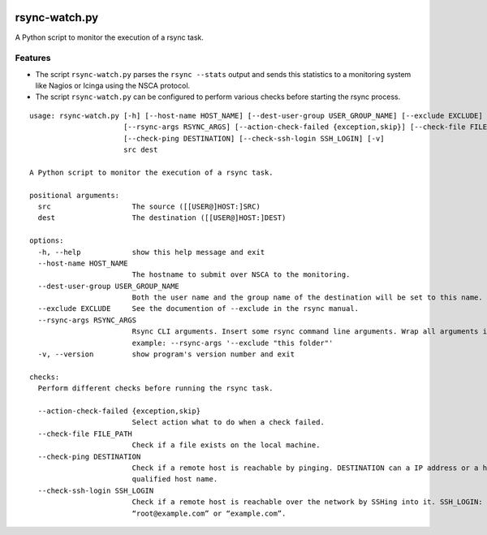 .. image:: http://img.shields.io/pypi/v/rsync-watch.svg
    :target: https://pypi.org/project/rsync-watch
    :alt: This package on the Python Package Index

.. image:: https://github.com/Josef-Friedrich/rsync-watch/actions/workflows/tests.yml/badge.svg
    :target: https://github.com/Josef-Friedrich/rsync-watch/actions/workflows/tests.yml
    :alt: Tests

.. image:: https://readthedocs.org/projects/rsync-watch/badge/?version=latest
    :target: https://rsync-watch.readthedocs.io/en/latest/?badge=latest
    :alt: Documentation Status

rsync-watch.py
==============

A Python script to monitor the execution of a rsync task.

Features
--------

-  The script ``rsync-watch.py`` parses the ``rsync --stats`` output and
   sends this statistics to a monitoring system like Nagios or Icinga
   using the NSCA protocol.

-  The script ``rsync-watch.py`` can be configured to perform various
   checks before starting the rsync process.

:: 

    usage: rsync-watch.py [-h] [--host-name HOST_NAME] [--dest-user-group USER_GROUP_NAME] [--exclude EXCLUDE]
                          [--rsync-args RSYNC_ARGS] [--action-check-failed {exception,skip}] [--check-file FILE_PATH]
                          [--check-ping DESTINATION] [--check-ssh-login SSH_LOGIN] [-v]
                          src dest

    A Python script to monitor the execution of a rsync task.

    positional arguments:
      src                   The source ([[USER@]HOST:]SRC)
      dest                  The destination ([[USER@]HOST:]DEST)

    options:
      -h, --help            show this help message and exit
      --host-name HOST_NAME
                            The hostname to submit over NSCA to the monitoring.
      --dest-user-group USER_GROUP_NAME
                            Both the user name and the group name of the destination will be set to this name.
      --exclude EXCLUDE     See the documention of --exclude in the rsync manual.
      --rsync-args RSYNC_ARGS
                            Rsync CLI arguments. Insert some rsync command line arguments. Wrap all arguments in one string, for
                            example: --rsync-args '--exclude "this folder"'
      -v, --version         show program's version number and exit

    checks:
      Perform different checks before running the rsync task.

      --action-check-failed {exception,skip}
                            Select action what to do when a check failed.
      --check-file FILE_PATH
                            Check if a file exists on the local machine.
      --check-ping DESTINATION
                            Check if a remote host is reachable by pinging. DESTINATION can a IP address or a host name or a full
                            qualified host name.
      --check-ssh-login SSH_LOGIN
                            Check if a remote host is reachable over the network by SSHing into it. SSH_LOGIN: “root@192.168.1.1” or
                            “root@example.com” or “example.com”.

